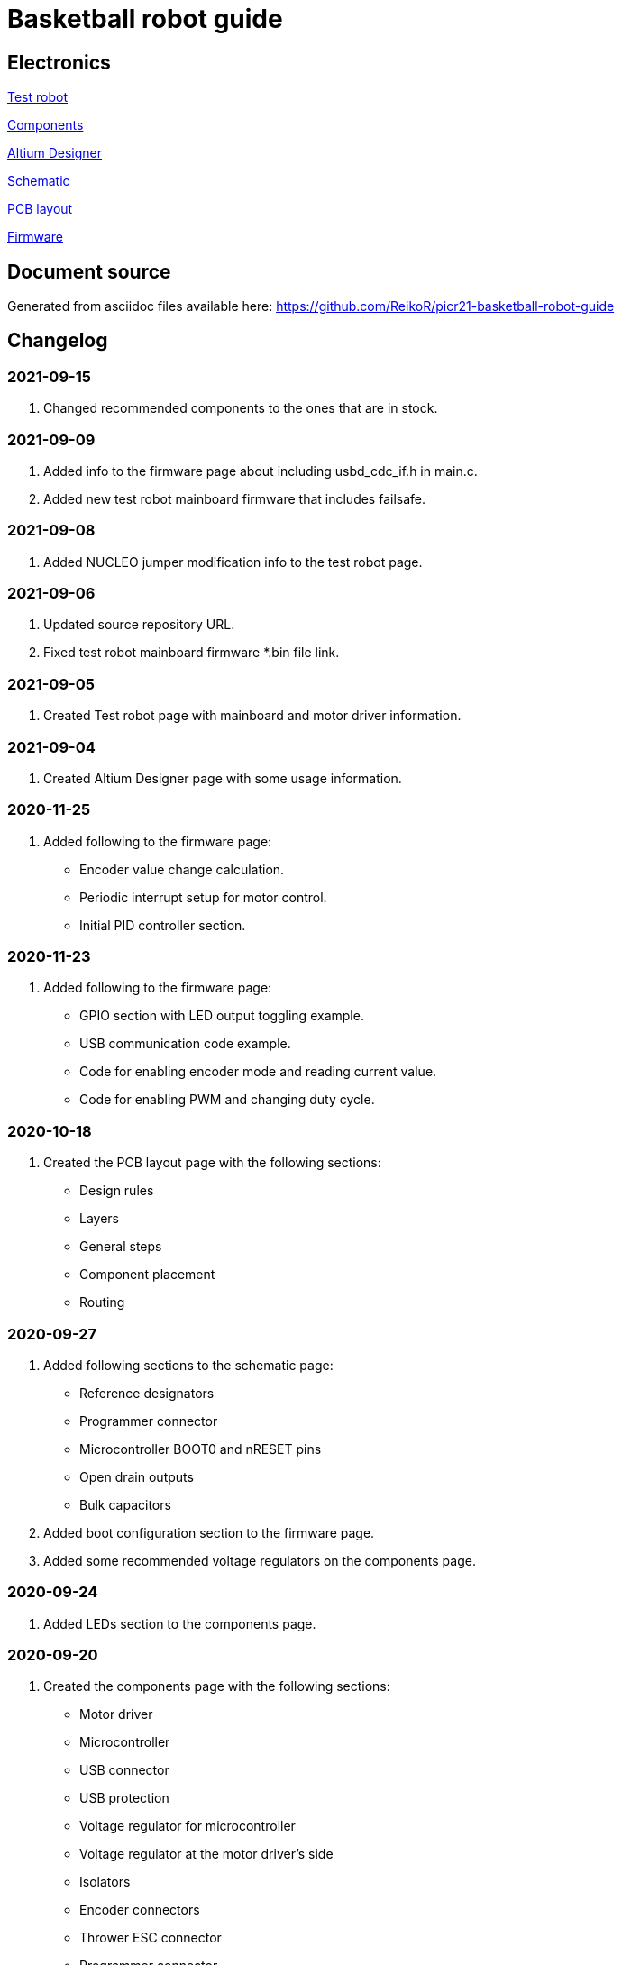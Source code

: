 = Basketball robot guide

== Electronics

link:electronics/test_robot.asciidoc[Test robot]

link:electronics/components.asciidoc[Components]

link:electronics/altium_designer.asciidoc[Altium Designer]

link:electronics/schematic.asciidoc[Schematic]

link:electronics/pcb_layout.asciidoc[PCB layout]

link:electronics/firmware.asciidoc[Firmware]

== Document source

Generated from asciidoc files available here:
link:https://github.com/ReikoR/picr21-basketball-robot-guide[]

== Changelog

=== 2021-09-15
. Changed recommended components to the ones that are in stock.

=== 2021-09-09
. Added info to the firmware page about including usbd_cdc_if.h in main.c.
. Added new test robot mainboard firmware that includes failsafe.

=== 2021-09-08

. Added NUCLEO jumper modification info to the test robot page.

=== 2021-09-06

. Updated source repository URL.
. Fixed test robot mainboard firmware *.bin file link.

=== 2021-09-05

. Created Test robot page with mainboard and motor driver information.

=== 2021-09-04

. Created Altium Designer page with some usage information.

=== 2020-11-25

. Added following to the firmware page:
* Encoder value change calculation.
* Periodic interrupt setup for motor control.
* Initial PID controller section.

=== 2020-11-23

. Added following to the firmware page:
* GPIO section with LED output toggling example.
* USB communication code example.
* Code for enabling encoder mode and reading current value.
* Code for enabling PWM and changing duty cycle.

=== 2020-10-18

. Created the PCB layout page with the following sections:
** Design rules
** Layers
** General steps
** Component placement
** Routing

=== 2020-09-27

. Added following sections to the schematic page:
* Reference designators
* Programmer connector
* Microcontroller BOOT0 and nRESET pins
* Open drain outputs
* Bulk capacitors
. Added boot configuration section to the firmware page.
. Added some recommended voltage regulators on the components page.

=== 2020-09-24

. Added LEDs section to the components page.

=== 2020-09-20

. Created the components page with the following sections:
** Motor driver
** Microcontroller
** USB connector
** USB protection
** Voltage regulator for microcontroller
** Voltage regulator at the motor driver’s side
** Isolators
** Encoder connectors
** Thrower ESC connector
** Programmer connector
** Reverse voltage protection
** High current connections
. Created the schematic page with the following sections:
** Connections
** Decoupling capacitors
. Created the firmware page with the following sections:
** Software and documentation
** Programmer interface
** USB
** Encoders
** PWM
